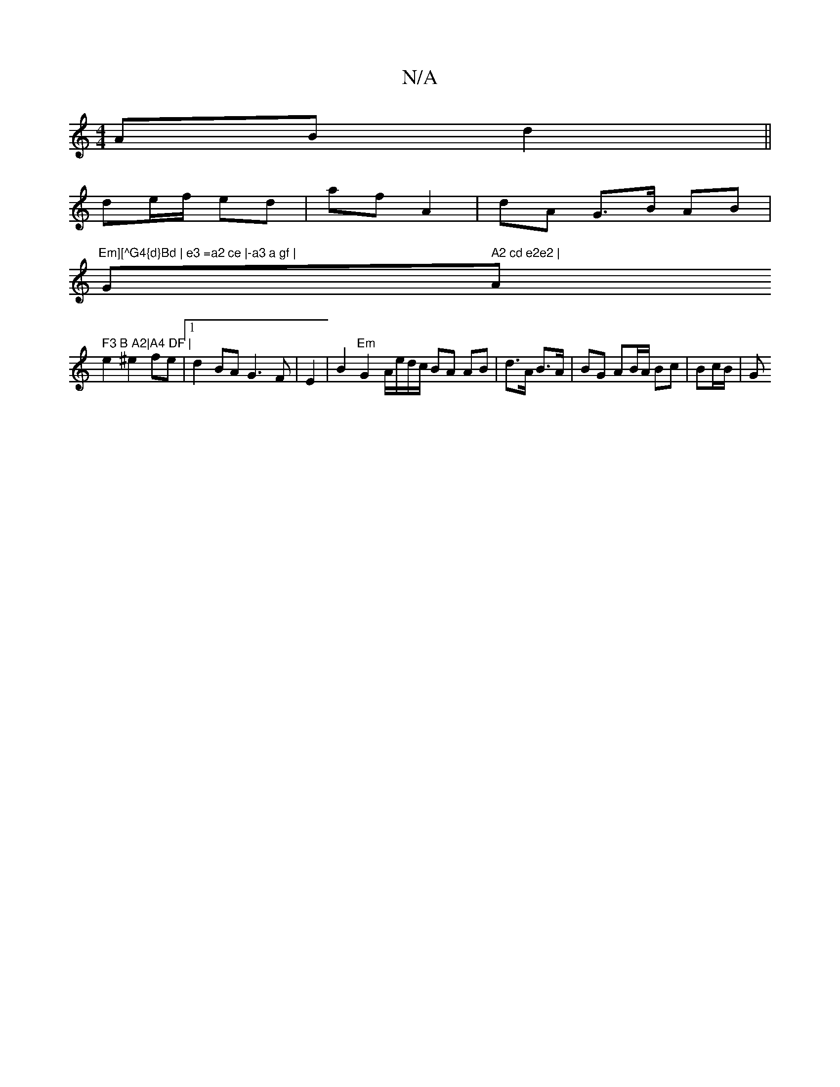 X:1
T:N/A
M:4/4
R:N/A
K:Cmajor
2 AB d2 ||
de/f/ ed | af A2 | dA G>B AB |
"Em][^G4{d}Bd | e3 =a2 ce |-a3 a gf | "G" A2 cd e2e2 | "Am" F3 B A2|A4 DF |
e2 ^e2 fe |1 d2 BA G3F|E2|B2 "Em"G2 A/e/d/c/ BA AB|d>A B>A | BG AB/A/ Bc | Bc/B/|G